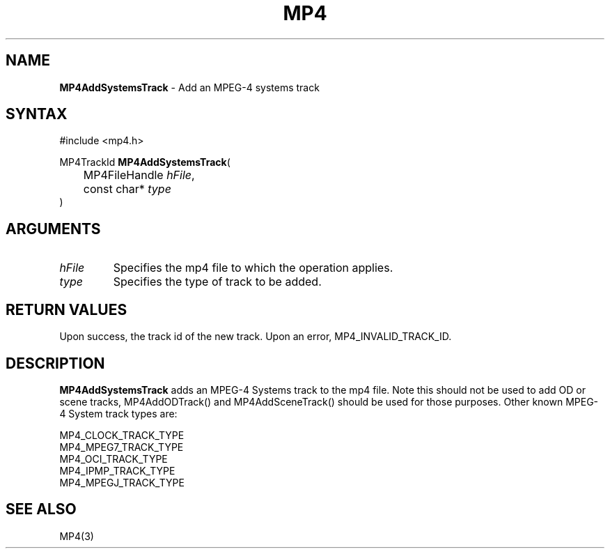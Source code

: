 .TH "MP4" "3" "Version 0.9" "Cisco Systems Inc." "MP4 File Format Library"
.SH "NAME"
.LP 
\fBMP4AddSystemsTrack\fR \- Add an MPEG\-4 systems track
.SH "SYNTAX"
.LP 
#include <mp4.h>
.LP 
MP4TrackId \fBMP4AddSystemsTrack\fR(
.br 
	MP4FileHandle \fIhFile\fP,
.br 
	const char* \fItype\fP
.br 
)
.SH "ARGUMENTS"
.LP 
.TP 
\fIhFile\fP
Specifies the mp4 file to which the operation applies.
.TP 
\fItype\fP
Specifies the type of track to be added. 
.SH "RETURN VALUES"
.LP 
Upon success, the track id of the new track. Upon an error, MP4_INVALID_TRACK_ID.

.SH "DESCRIPTION"
.LP 
\fBMP4AddSystemsTrack\fR adds an MPEG\-4 Systems track to the mp4 file. Note this should not be used to add OD or scene tracks, MP4AddODTrack() and MP4AddSceneTrack() should be used for those purposes. Other known MPEG\-4 System track types are:
.LP 
MP4_CLOCK_TRACK_TYPE
.br 
MP4_MPEG7_TRACK_TYPE
.br 
MP4_OCI_TRACK_TYPE
.br 
MP4_IPMP_TRACK_TYPE
.br 
MP4_MPEGJ_TRACK_TYPE


.SH "SEE ALSO"
.LP 
MP4(3)
